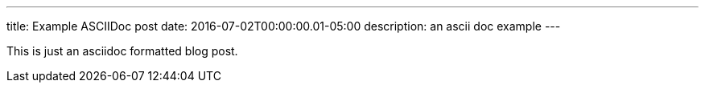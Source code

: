 ---
title: Example ASCIIDoc post
date: 2016-07-02T00:00:00.01-05:00
description: an ascii doc example
---

This is just an asciidoc formatted blog post.
